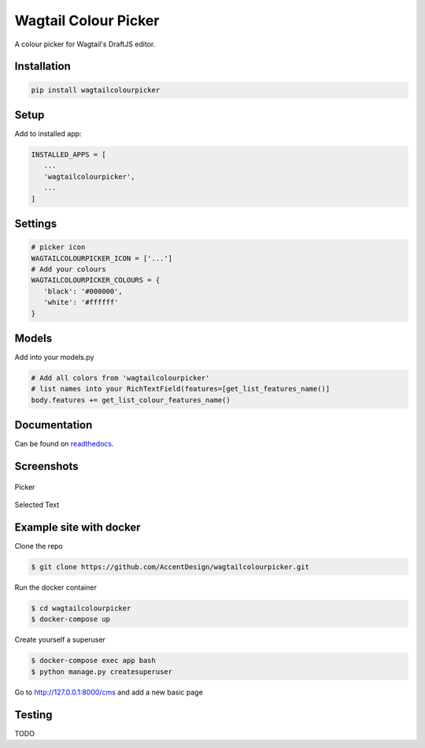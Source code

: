 Wagtail Colour Picker
=====================

A colour picker for Wagtail's DraftJS editor.

Installation
------------

.. code:: bash

   pip install wagtailcolourpicker

Setup
-----

Add to installed app:

.. code:: python

   INSTALLED_APPS = [
      ...
      'wagtailcolourpicker',
      ...
   ]

Settings
--------

.. code:: python

   # picker icon
   WAGTAILCOLOURPICKER_ICON = ['...']
   # Add your colours
   WAGTAILCOLOURPICKER_COLOURS = {
      'black': '#000000',
      'white': '#ffffff'
   }

Models
------
Add into your models.py

.. code:: python

    # Add all colors from 'wagtailcolourpicker'
    # list names into your RichTextField(features=[get_list_features_name()]
    body.features += get_list_colour_features_name()

Documentation
-------------

Can be found on `readthedocs <http://wagtailcolourpicker.readthedocs.io/>`_.

Screenshots
-----------

.. figure::  http://wagtailcolourpicker.readthedocs.io/en/latest/_images/screen_1.png
   :width: 728 px

Picker

.. figure:: http://wagtailcolourpicker.readthedocs.io/en/latest/_images/screen_2.png
   :width: 728 px

Selected Text

Example site with docker
------------------------

Clone the repo

.. code:: bash

    $ git clone https://github.com/AccentDesign/wagtailcolourpicker.git

Run the docker container

.. code:: bash

    $ cd wagtailcolourpicker
    $ docker-compose up

Create yourself a superuser

.. code:: bash

    $ docker-compose exec app bash
    $ python manage.py createsuperuser

Go to http://127.0.0.1:8000/cms and add a new basic page

Testing
-------

TODO